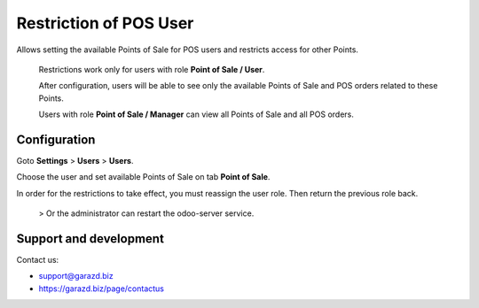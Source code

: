 ==================================================================
Restriction of POS User
==================================================================

Allows setting the available Points of Sale for POS users and restricts access for other Points.


 Restrictions work only for users with role **Point of Sale / User**.

 After configuration, users will be able to see only the available Points of Sale and POS orders related to these Points.

 Users with role **Point of Sale / Manager** can view all Points of Sale and all POS orders.


Configuration
=============

Goto **Settings** \> **Users** \> **Users**.

Choose the user and set available Points of Sale on tab **Point of Sale**.

In order for the restrictions to take effect, you must reassign the user role. Then return the previous role back.

 > Or the administrator can restart the odoo-server service.


Support and development
=======================

Contact us:

* support@garazd.biz
* https://garazd.biz/page/contactus
